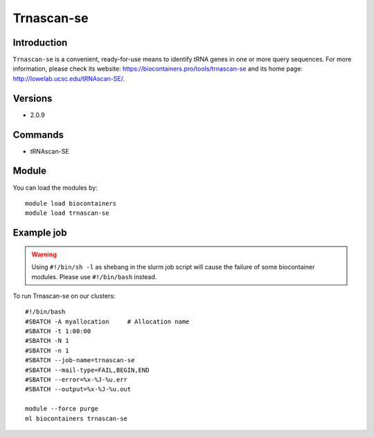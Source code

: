 .. _backbone-label:

Trnascan-se
==============================

Introduction
~~~~~~~~
``Trnascan-se`` is a convenient, ready-for-use means to identify tRNA genes in one or more query sequences. For more information, please check its website: https://biocontainers.pro/tools/trnascan-se and its home page: http://lowelab.ucsc.edu/tRNAscan-SE/.

Versions
~~~~~~~~
- 2.0.9

Commands
~~~~~~~
- tRNAscan-SE

Module
~~~~~~~~
You can load the modules by::
    
    module load biocontainers
    module load trnascan-se

Example job
~~~~~
.. warning::
    Using ``#!/bin/sh -l`` as shebang in the slurm job script will cause the failure of some biocontainer modules. Please use ``#!/bin/bash`` instead.

To run Trnascan-se on our clusters::

    #!/bin/bash
    #SBATCH -A myallocation     # Allocation name 
    #SBATCH -t 1:00:00
    #SBATCH -N 1
    #SBATCH -n 1
    #SBATCH --job-name=trnascan-se
    #SBATCH --mail-type=FAIL,BEGIN,END
    #SBATCH --error=%x-%J-%u.err
    #SBATCH --output=%x-%J-%u.out

    module --force purge
    ml biocontainers trnascan-se
